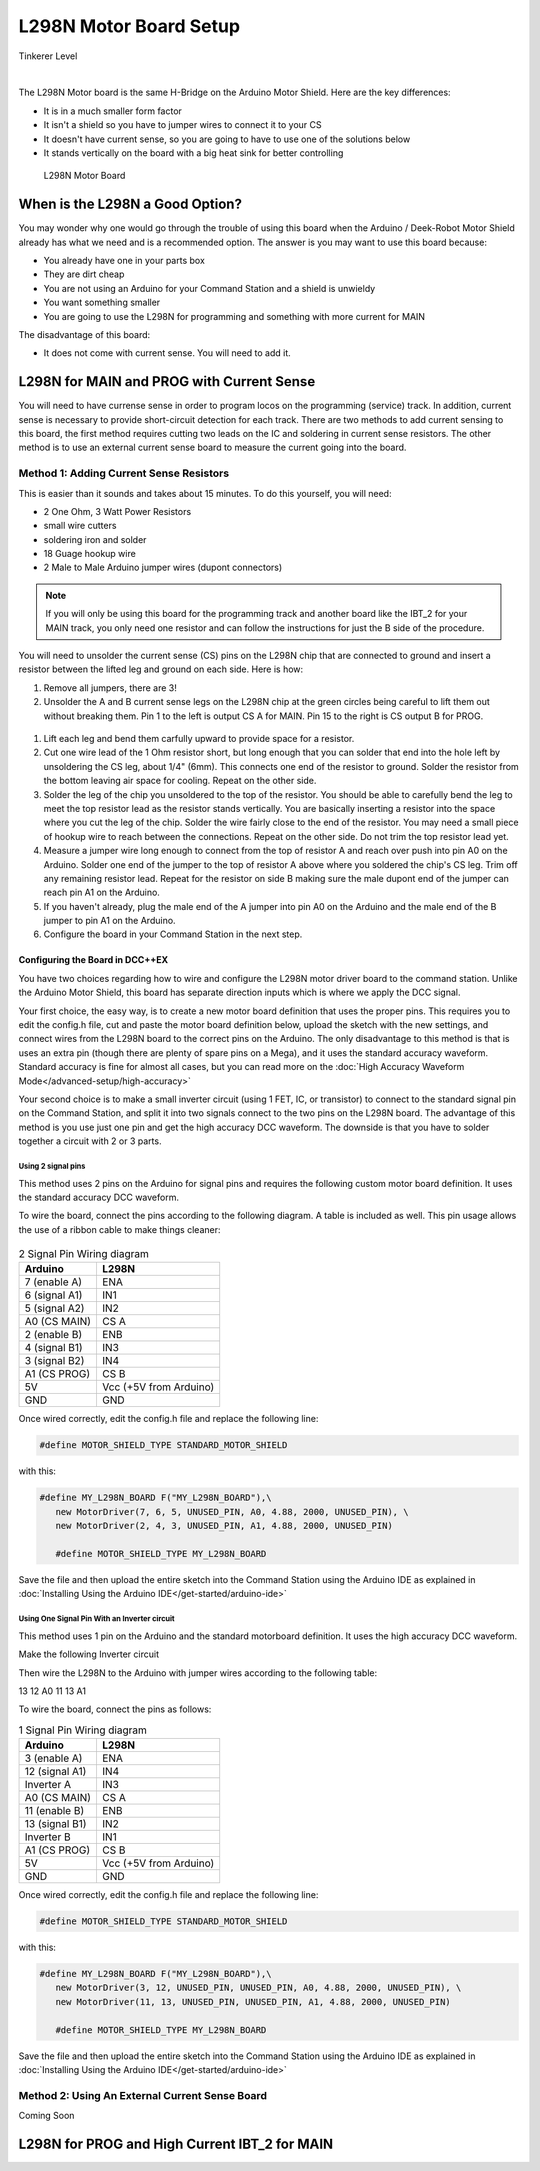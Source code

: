 ************************
L298N Motor Board Setup
************************

.. image:: ../../_static/images/tinkerer.png
   :alt: Tinkerer Icon
   :scale: 50%
   :align: left

Tinkerer Level

|

The L298N Motor board is the same H-Bridge on the Arduino Motor Shield. Here are the key differences:

* It is in a much smaller form factor
* It isn't a shield so you have to jumper wires to connect it to your CS
* It doesn't have current sense, so you are going to have to use one of the solutions below
* It stands vertically on the board with a big heat sink for better controlling

.. figure:: ../../_static/images/motorboards/l298_board2.jpg
  :alt: L298N Motor Board
  :scale: 25%

  L298N Motor Board

When is the L298N a Good Option?
===================================

You may wonder why one would go through the trouble of using this board when the Arduino / Deek-Robot Motor Shield already has what we need and is a recommended option. The answer is you may want to use this board because:

* You already have one in your parts box
* They are dirt cheap
* You are not using an Arduino for your Command Station and a shield is unwieldy
* You want something smaller
* You are going to use the L298N for programming and something with more current for MAIN

The disadvantage of this board:

* It does not come with current sense. You will need to add it.


L298N for MAIN and PROG with Current Sense
=============================================

You will need to have currense sense in order to program locos on the programming (service) track. In addition, current sense is necessary to provide short-circuit detection for each track. There are two methods to add current sensing to this board, the first method requires cutting two leads on the IC and soldering in current sense resistors. The other method is to use an external current sense board to measure the current going into the board.

Method 1: Adding Current Sense Resistors
------------------------------------------

This is easier than it sounds and takes about 15 minutes. To do this yourself, you will need:

* 2 One Ohm, 3 Watt Power Resistors
* small wire cutters
* soldering iron and solder
* 18 Guage hookup wire
* 2 Male to Male Arduino jumper wires (dupont connectors)

.. Note:: If you will only be using this board for the programming track and another board like the IBT_2 for your MAIN track, you only need one resistor and can follow the instructions for just the B side of the procedure.

You will need to unsolder the current sense (CS) pins on the L298N chip that are connected to ground and insert a resistor between the lifted leg and ground on each side. Here is how:

1. Remove all jumpers, there are 3!

2. Unsolder the A and B current sense legs on the L298N chip at the green circles being careful to lift them out without breaking them. Pin 1 to the left is output CS A for MAIN. Pin 15 to the right is CS output B for PROG.

.. figure:: ../../_static/images/motorboards/l298_board4.jpg
  :alt: L298N Motor Driver Pinout
  :scale: 50%

1. Lift each leg and bend them carfully upward to provide space for a resistor.

2. Cut one wire lead of the 1 Ohm resistor short, but long enough that you can solder that end into the hole left by unsoldering the CS leg, about 1/4" (6mm). This connects one end of the resistor to ground. Solder the resistor from the bottom leaving air space for cooling. Repeat on the other side.

3. Solder the leg of the chip you unsoldered to the top of the resistor. You should be able to carefully bend the leg to meet the top resistor lead as the resistor stands vertically. You are basically inserting a resistor into the space where you cut the leg of the chip. Solder the wire fairly close to the end of the resistor. You may need a small piece of hookup wire to reach between the connections. Repeat on the other side. Do not trim the top resistor lead yet.

4. Measure a jumper wire long enough to connect from the top of resistor A and reach over push into pin A0 on the Arduino. Solder one end of the jumper to the top of resistor A above where you soldered the chip's CS leg. Trim off any remaining resistor lead. Repeat for the resistor on side B making sure the male dupont end of the jumper can reach pin A1 on the Arduino.

5. If you haven't already, plug the male end of the A jumper into pin A0 on the Arduino and the male end of the B jumper to pin A1 on the Arduino.

6. Configure the board in your Command Station in the next step.

Configuring the Board in DCC++EX
^^^^^^^^^^^^^^^^^^^^^^^^^^^^^^^^^

You have two choices regarding how to wire and configure the L298N motor driver board to the command station. Unlike the Arduino Motor Shield, this board has separate direction inputs which is where we apply the DCC signal. 

Your first choice, the easy way, is to create a new motor board definition that uses the proper pins. This requires you to edit the config.h file, cut and paste the motor board definition below, upload the sketch with the new settings, and connect wires from the L298N board to the correct pins on the Arduino. The only disadvantage to this method is that is uses an extra pin (though there are plenty of spare pins on a Mega), and it uses the standard accuracy waveform. Standard accuracy is fine for almost all cases, but you can read more on the :doc:`High Accuracy Waveform Mode</advanced-setup/high-accuracy>`

Your second choice is to make a small inverter circuit (using 1 FET, IC, or transistor) to connect to the standard signal pin on the Command Station, and split it into two signals connect to the two pins on the L298N board. The advantage of this method is you use just one pin and get the high accuracy DCC waveform. The downside is that you have to solder together a circuit with 2 or 3 parts.


Using 2 signal pins
~~~~~~~~~~~~~~~~~~~~~~~

This method uses 2 pins on the Arduino for signal pins and requires the following custom motor board definition. It uses the standard accuracy DCC waveform.

To wire the board, connect the pins according to the following diagram. A table is included as well. This pin usage allows the use of a ribbon cable to make things cleaner:

.. figure:: ../../_static/images/motorboards/l298_wiring_2inputs_2tracks.png
  :alt: L298N Motor driver wiring diagram
  :scale: 60%

.. table:: 2 Signal Pin Wiring diagram

    +---------------+-----------------------------+
    |  Arduino      |           L298N             |
    +===============+=============================+
    | 7 (enable A)  | ENA                         |
    +---------------+-----------------------------+
    | 6 (signal A1) | IN1                         |
    +---------------+-----------------------------+
    | 5 (signal A2) | IN2                         |
    +---------------+-----------------------------+
    | A0 (CS MAIN)  | CS A                        |
    +---------------+-----------------------------+
    | 2 (enable B)  | ENB                         |
    +---------------+-----------------------------+
    | 4 (signal B1) | IN3                         |
    +---------------+-----------------------------+
    | 3 (signal B2) | IN4                         |
    +---------------+-----------------------------+
    | A1 (CS PROG)  | CS B                        |
    +---------------+-----------------------------+
    |     5V        |   Vcc  (+5V from Arduino)   |
    +---------------+-----------------------------+
    |     GND       |    GND                      |
    +---------------+-----------------------------+


Once wired correctly, edit the config.h file and replace the following line:

.. code:: none
   
   #define MOTOR_SHIELD_TYPE STANDARD_MOTOR_SHIELD

with this:

.. code:: none
   
   #define MY_L298N_BOARD F("MY_L298N_BOARD"),\
      new MotorDriver(7, 6, 5, UNUSED_PIN, A0, 4.88, 2000, UNUSED_PIN), \
      new MotorDriver(2, 4, 3, UNUSED_PIN, A1, 4.88, 2000, UNUSED_PIN)

      #define MOTOR_SHIELD_TYPE MY_L298N_BOARD

Save the file and then upload the entire sketch into the Command Station using the Arduino IDE as explained in :doc:`Installing Using the Arduino IDE</get-started/arduino-ide>`


Using One Signal Pin With an Inverter circuit
~~~~~~~~~~~~~~~~~~~~~~~~~~~~~~~~~~~~~~~~~~~~~~

This method uses 1 pin on the Arduino and the standard motorboard definition. It uses the high accuracy DCC waveform.

Make the following Inverter circuit

.. todo:: finish

Then wire the L298N to the Arduino with jumper wires according to the following table:

13
12
A0
11
13
A1

To wire the board, connect the pins as follows:

.. table:: 1 Signal Pin Wiring diagram

    +---------------+-----------------------------+
    |  Arduino      |           L298N             |
    +===============+=============================+
    | 3 (enable A)  | ENA                         |
    +---------------+-----------------------------+
    | 12 (signal A1)| IN4                         |
    +---------------+-----------------------------+
    | Inverter A    | IN3                         |
    +---------------+-----------------------------+
    | A0 (CS MAIN)  | CS A                        |
    +---------------+-----------------------------+
    | 11 (enable B) | ENB                         |
    +---------------+-----------------------------+
    | 13 (signal B1)| IN2                         |
    +---------------+-----------------------------+
    | Inverter B    | IN1                         |
    +---------------+-----------------------------+
    | A1 (CS PROG)  | CS B                        |
    +---------------+-----------------------------+
    |     5V        |   Vcc  (+5V from Arduino)   |
    +---------------+-----------------------------+
    |     GND       |    GND                      |
    +---------------+-----------------------------+

Once wired correctly, edit the config.h file and replace the following line:

.. code:: none
   
   #define MOTOR_SHIELD_TYPE STANDARD_MOTOR_SHIELD

with this:

.. code:: none
   
   #define MY_L298N_BOARD F("MY_L298N_BOARD"),\
      new MotorDriver(3, 12, UNUSED_PIN, UNUSED_PIN, A0, 4.88, 2000, UNUSED_PIN), \
      new MotorDriver(11, 13, UNUSED_PIN, UNUSED_PIN, A1, 4.88, 2000, UNUSED_PIN)

      #define MOTOR_SHIELD_TYPE MY_L298N_BOARD

Save the file and then upload the entire sketch into the Command Station using the Arduino IDE as explained in :doc:`Installing Using the Arduino IDE</get-started/arduino-ide>`


Method 2: Using An External Current Sense Board
-------------------------------------------------

Coming Soon

.. todo:: finish this

L298N for PROG and High Current IBT_2 for MAIN
================================================





   